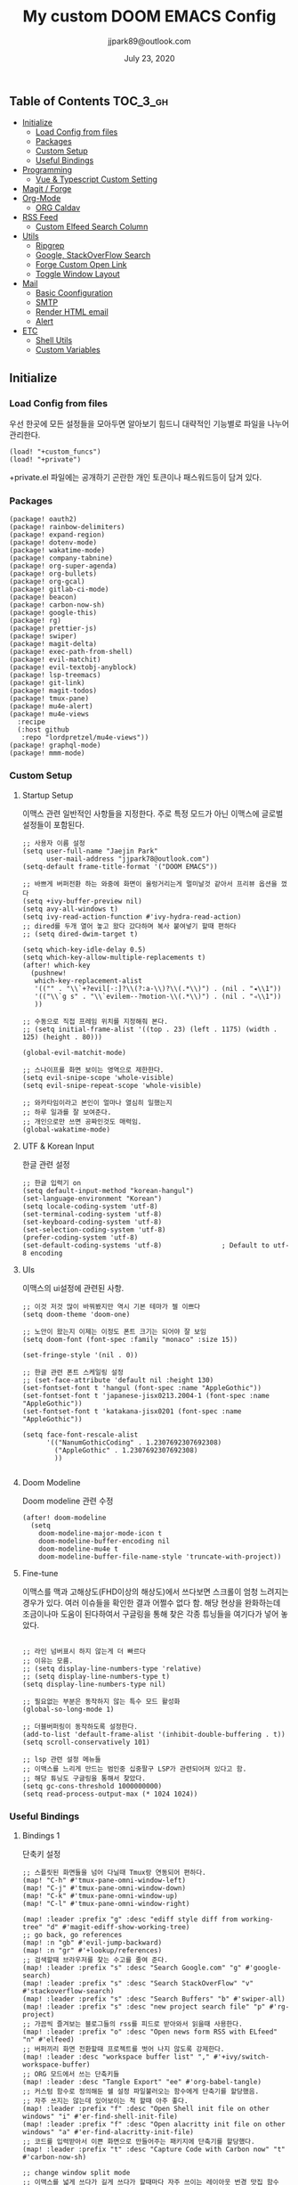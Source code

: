 #+TITLE:   My custom DOOM EMACS Config
#+DATE:    July 23, 2020
#+AUTHOR:  jjpark89@outlook.com

** Table of Contents :TOC_3_gh:
  - [[#initialize][Initialize]]
    - [[#load-config-from-files][Load Config from files]]
    - [[#packages][Packages]]
    - [[#custom-setup][Custom Setup]]
    - [[#useful-bindings][Useful Bindings]]
  - [[#programming][Programming]]
    - [[#vue--typescript-custom-setting][Vue & Typescript Custom Setting]]
  - [[#magit--forge][Magit / Forge]]
  - [[#org-mode][Org-Mode]]
    - [[#org-caldav][ORG Caldav]]
  - [[#rss-feed][RSS Feed]]
    - [[#custom-elfeed-search-column][Custom Elfeed Search Column]]
  - [[#utils][Utils]]
    - [[#ripgrep][Ripgrep]]
    - [[#google-stackoverflow-search][Google, StackOverFlow Search]]
    - [[#forge-custom-open-link][Forge Custom Open Link]]
    - [[#toggle-window-layout][Toggle Window Layout]]
  - [[#mail][Mail]]
    - [[#basic-coonfiguration][Basic Coonfiguration]]
    - [[#smtp][SMTP]]
    - [[#render-html-email][Render HTML email]]
    - [[#alert][Alert]]
  - [[#etc][ETC]]
    - [[#shell-utils][Shell Utils]]
    - [[#custom-variables][Custom Variables]]

** Initialize
*** Load Config from files
우선 한곳에 모든 설정들을 모아두면 알아보기 힘드니 대략적인 기능별로
파일을 나누어 관리한다.
#+BEGIN_SRC elisp :tangle config.el
(load! "+custom_funcs")
(load! "+private")
#+END_SRC
+private.el 파일에는 공개하기 곤란한 개인 토큰이나 패스워드등이 담겨 있다.
*** Packages
#+BEGIN_SRC elisp :tangle packages.el
(package! oauth2)
(package! rainbow-delimiters)
(package! expand-region)
(package! dotenv-mode)
(package! wakatime-mode)
(package! company-tabnine)
(package! org-super-agenda)
(package! org-bullets)
(package! org-gcal)
(package! gitlab-ci-mode)
(package! beacon)
(package! carbon-now-sh)
(package! google-this)
(package! rg)
(package! prettier-js)
(package! swiper)
(package! magit-delta)
(package! exec-path-from-shell)
(package! evil-matchit)
(package! evil-textobj-anyblock)
(package! lsp-treemacs)
(package! git-link)
(package! magit-todos)
(package! tmux-pane)
(package! mu4e-alert)
(package! mu4e-views
  :recipe
  (:host github
   :repo "lordpretzel/mu4e-views"))
(package! graphql-mode)
(package! mmm-mode)
#+END_SRC
*** Custom Setup
**** Startup Setup
이맥스 관련 일반적인 사항들을 지정한다.
주로 특정 모드가 아닌 이맥스에 글로벌 설정들이 포함된다.
#+BEGIN_SRC elisp :tangle config.el
;; 사용자 이름 설정
(setq user-full-name "Jaejin Park"
      user-mail-address "jjpark78@outlook.com")
(setq-default frame-title-format '("DOOM EMACS"))

;; 바쁘게 버퍼전환 하는 와중에 화면이 울렁거리는게 멀미날것 같아서 프리뷰 옵션을 껐다
(setq +ivy-buffer-preview nil)
(setq avy-all-windows t)
(setq ivy-read-action-function #'ivy-hydra-read-action)
;; dired를 두개 열어 놓고 왔다 갔다하며 복사 붙여넣기 할때 편하다
;; (setq dired-dwim-target t)

(setq which-key-idle-delay 0.5)
(setq which-key-allow-multiple-replacements t)
(after! which-key
  (pushnew!
   which-key-replacement-alist
   '(("" . "\\`+?evil[-:]?\\(?:a-\\)?\\(.*\\)") . (nil . "◂\\1"))
   '(("\\`g s" . "\\`evilem--?motion-\\(.*\\)") . (nil . "◃\\1"))
   ))

;; 수동으로 직접 프레임 위치를 지정해줘 본다.
;; (setq initial-frame-alist '((top . 23) (left . 1175) (width . 125) (height . 80)))

(global-evil-matchit-mode)

;; 스나이프를 화면 보이는 영역으로 제한한다.
(setq evil-snipe-scope 'whole-visible)
(setq evil-snipe-repeat-scope 'whole-visible)

;; 와카타임이라고 본인이 얼마나 열심히 일했는지
;; 하루 일과를 잘 보여준다.
;; 개인으로만 쓰면 공짜인것도 매력임.
(global-wakatime-mode)
#+END_SRC

**** UTF & Korean Input
한글 관련 설정
#+BEGIN_SRC elisp :tangle config.el
;; 한글 입력기 on
(setq default-input-method "korean-hangul")
(set-language-environment "Korean")
(setq locale-coding-system 'utf-8)
(set-terminal-coding-system 'utf-8)
(set-keyboard-coding-system 'utf-8)
(set-selection-coding-system 'utf-8)
(prefer-coding-system 'utf-8)
(set-default-coding-systems 'utf-8)               ; Default to utf-8 encoding
#+END_SRC

**** UIs
이맥스의 ui설정에 관련된 사항.
#+BEGIN_SRC elisp :tangle config.el
;; 이것 저것 많이 바꿔봤지만 역시 기본 테마가 젤 이쁘다
(setq doom-theme 'doom-one)

;; 노안이 왔는지 이제는 이정도 폰트 크기는 되어야 잘 보임
(setq doom-font (font-spec :family "monaco" :size 15))

(set-fringe-style '(nil . 0))

;; 한글 관련 폰트 스케일링 설정
;; (set-face-attribute 'default nil :height 130)
(set-fontset-font t 'hangul (font-spec :name "AppleGothic"))
(set-fontset-font t 'japanese-jisx0213.2004-1 (font-spec :name "AppleGothic"))
(set-fontset-font t 'katakana-jisx0201 (font-spec :name "AppleGothic"))

(setq face-font-rescale-alist
      '(("NanumGothicCoding" . 1.2307692307692308)
        ("AppleGothic" . 1.2307692307692308)
        ))

#+END_SRC

**** Doom Modeline
Doom modeline 관련 수정
#+BEGIN_SRC elisp :tangle config.el
(after! doom-modeline
  (setq
    doom-modeline-major-mode-icon t
    doom-modeline-buffer-encoding nil
    doom-modeline-mu4e t
    doom-modeline-buffer-file-name-style 'truncate-with-project))
#+END_SRC

**** Fine-tune
이맥스를 맥과 고해상도(FHD이상의 해상도)에서 쓰다보면 스크롤이 엄청 느려지는 경우가 있다.
여러 이슈들을 확인한 결과 어쩔수 없다 함.
해당 현상을 완화하는데 조금이나마 도움이 된다하여서
구글링을 통해 찾은 각종 튜닝들을 여기다가 넣어 놓았다.
#+BEGIN_SRC elisp :tangle config.el

;; 라인 넘버표시 하지 않는게 더 빠르다
;; 이유는 모름.
;; (setq display-line-numbers-type 'relative)
;; (setq display-line-numbers-type t)
(setq display-line-numbers-type nil)

;; 필요없는 부분은 동작하지 않는 특수 모드 활성화
(global-so-long-mode 1)

;; 더블버퍼링이 동작하도록 설정한다.
(add-to-list 'default-frame-alist '(inhibit-double-buffering . t))
(setq scroll-conservatively 101)

;; lsp 관련 설정 메뉴들
;; 이맥스를 느리게 만드는 범인중 십중팔구 LSP가 관련되어져 있다고 함.
;; 해당 튜닝도 구글링을 통해서 찾았다.
(setq gc-cons-threshold 1000000000)
(setq read-process-output-max (* 1024 1024))
#+END_SRC

*** Useful Bindings
**** Bindings 1
단축키 설정
#+BEGIN_SRC elisp :tangle config.el
;; 스플릿된 화면들을 넘어 다닐때 Tmux랑 연동되어 편하다.
(map! "C-h" #'tmux-pane-omni-window-left)
(map! "C-j" #'tmux-pane-omni-window-down)
(map! "C-k" #'tmux-pane-omni-window-up)
(map! "C-l" #'tmux-pane-omni-window-right)

(map! :leader :prefix "g" :desc "ediff style diff from working-tree" "d" #'magit-ediff-show-working-tree)
;; go back, go references
(map! :n "gb" #'evil-jump-backward)
(map! :n "gr" #'+lookup/references)
;; 검색할때 브라우저를 찾는 수고를 줄여 준다.
(map! :leader :prefix "s" :desc "Search Google.com" "g" #'google-search)
(map! :leader :prefix "s" :desc "Search StackOverFlow" "v" #'stackoverflow-search)
(map! :leader :prefix "s" :desc "Search Buffers" "b" #'swiper-all)
(map! :leader :prefix "s" :desc "new project search file" "p" #'rg-project)
;; 가끔씩 즐겨보는 블로그들의 rss를 피드로 받아와서 읽을때 사용한다.
(map! :leader :prefix "o" :desc "Open news form RSS with ELfeed" "n" #'elfeed)
;; 버퍼끼리 화면 전환할때 프로젝트를 벗어 나지 않도록 강제한다.
(map! :leader :desc "workspace buffer list" "," #'+ivy/switch-workspace-buffer)
;; ORG 모드에서 쓰는 단축키들
(map! :leader :desc "Tangle Export" "ee" #'org-babel-tangle)
;; 커스텀 함수로 정의해둔 쉘 설정 파일불러오는 함수에게 단축기를 할당했음.
;; 자주 쓰지는 않는데 있어보이는 척 할때 아주 좋다.
(map! :leader :prefix "f" :desc "Open Shell init file on other windows" "i" #'er-find-shell-init-file)
(map! :leader :prefix "f" :desc "Open alacritty init file on other windows" "a" #'er-find-alacritty-init-file)
;; 코드를 입력받아서 이쁜 화면으로 만들어주는 패키지에 단축기를 할당했다.
(map! :leader :prefix "t" :desc "Capture Code with Carbon now" "t" #'carbon-now-sh)

;; change window split mode
;; 이맥스를 넓게 쓰다가 길게 쓰다가 할때마다 자주 쓰이는 레이아웃 번경 맛집 함수
(map! :leader :prefix "t" :desc "Toggle Window Split Style" "s" #'toggle-window-split)

;; ace-window
(map! :leader :prefix "w" :desc "open ace window to select window" "a" #'ace-window)

;; evil 에서 라인 처음과 마지막으로 더 빨리 점프할 수 있도록 한다.
(define-key evil-visual-state-map (kbd "H") 'beginning-of-line-text)
(define-key evil-visual-state-map (kbd "L") 'evil-end-of-line)
(define-key evil-normal-state-map (kbd "H") 'beginning-of-line-text)
(define-key evil-normal-state-map (kbd "L") 'evil-end-of-line)
;; evil multi edit recommanded setting
(define-key evil-visual-state-map (kbd "M-s-m") 'evil-multiedit-match-all)
(define-key evil-normal-state-map (kbd "M-s-m") 'evil-multiedit-match-all)
(define-key evil-insert-state-map (kbd "M-s-m") 'evil-multiedit-match-all)
;; 블럭 단위로 한번에 선택하고 싶을때 사용하면 좋다.
;; 기본 단축키가 너무 불편해서 변경했다.
(define-key evil-normal-state-map (kbd "M-s-k") #'er/expand-region)
(define-key evil-normal-state-map (kbd "M-s-j") #'er/contract-region)
(define-key evil-insert-state-map (kbd "M-s-k") #'er/expand-region)
(define-key evil-insert-state-map (kbd "M-s-j") #'er/contract-region)
;;ivy 미니 버퍼에서 컨트롤 키로 아이템을 선택하는건 새끼손가락에 죄를 짓는 일이다.
(map! :after ivy :map ivy-minibuffer-map "TAB" 'next-line)

;; ORG 모드에서 헤더 레벨 설정할때 쓰기 편한 단축키
(map! :after org-mode :map org-mode-map ">" 'org-cyclt-level)

#+END_SRC
**** Bindings 2
조금 복잡해지는 바인딩들. 그래도 이것들이 있어서 편하다.
#+BEGIN_SRC elisp :tangle config.el
;; 둠 이맥스 디스코드 채널에서 고수가 제안한 새로운 바인딩
;; https://discord.com/channels/406534637242810369/695450585758957609/759868990909841438
(after! evil
  (require 'evil-textobj-anyblock)
  (evil-define-text-object my-evil-textobj-anyblock-inner-quote
    (count &optional beg end type)
    "Select the closest outer quote."
    (let ((evil-textobj-anyblock-blocks
           '(("'" . "'")
             ("\"" . "\"")
             ("`" . "`")
             ("“" . "”"))))
      (evil-textobj-anyblock--make-textobj beg end type count nil)))
  (evil-define-text-object my-evil-textobj-anyblock-a-quote
    (count &optional beg end type)
    "Select the closest outer quote."
    (let ((evil-textobj-anyblock-blocks
           '(("'" . "'")
             ("\"" . "\"")
             ("`" . "`")
             ("“" . "”"))))
      (evil-textobj-anyblock--make-textobj beg end type count t)))
  (define-key evil-inner-text-objects-map "q" 'my-evil-textobj-anyblock-inner-quote)
  (define-key evil-outer-text-objects-map "q" 'my-evil-textobj-anyblock-a-quote)
  )

 #+END_SRC

** Programming
*** Vue & Typescript Custom Setting
Vue와 타입스크립트를 위한 커스텀 설정 모드.
#+BEGIN_SRC elisp :tangle +custom_funcs.el
(defun setup-custom-prog-mode ()
  ;; 기본 인덴테이션을 설정한다.
  (lsp!)
  (setq typescript-indent-level 2)
  (setq emmet-indentation 2)
  (setq js-indent-level 2)
  ;; (setq global-git-gutter-mode t)
  (setq web-mode-code-indent-offset 2)
  (setq web-mode-css-indent-offset 2)
  (setq web-mode-markup-indent-offset 2)
  (flycheck-mode +1)
  (my/use-eslint-from-node-modules)
  (flycheck-add-mode 'javascript-eslint 'web-mode)
  (setq lsp-ui-peek-fontify 'always)
  (setq flycheck-check-syntax-automatically '(save mode-enabled))
  (add-hook 'before-save-hook prettier-js nil 'local))

(defun custom-ts-mode ()
  (if (not (equal buffer-file-name 'nil))
      (let ((extname (file-name-extension buffer-file-name)))
        (when (or (string-equal "tsx" extname)
                  (string-equal "ts" extname))
          (setup-custom-prog-mode)
          ;; (set-company-backend! 'prog-mode '(company-tabnine company-capf company-yasnippet))
          (mmm-add-classes
           '((js-graphql
              :submode graphql-mode
              :face mmm-declaration-submode-face
              :front "[^a-zA-Z]gql`" ;; regex to find the opening tag
              :back "`"))) ;; regex to find the closing tag
          (mmm-add-mode-ext-class 'typescript-mode nil 'js-graphql)
          (setq mmm-global-mode 'maybe)
          (setq mmm-submode-decoration-level 0)
          ;; Optional configuration that hides the background color for a highlighted block
          ;; I find it useful for debugging emacs, but when actually coding I dont want so much emphasis on submodes
          (flycheck-select-checker 'javascript-eslint)))))

(defun my/use-eslint-from-node-modules ()
  "Use local eslint from node_modules before global."
  (let* ((root (locate-dominating-file
                (or (buffer-file-name) default-directory)
                "node_modules"))
         (eslint (and root
                      (expand-file-name "node_modules/eslint/bin/eslint.js"
                                        root))))
    (when (and eslint (file-executable-p eslint))
      (setq-local flycheck-javascript-eslint-executable eslint))))

(defun custom-vue-mode ()
  "Custom hooks for vue-mode"
  (if (not (equal buffer-file-name 'nil))
      (let ((extname (file-name-extension buffer-file-name)))
        (when (string-equal "vue" extname)
          (setup-custom-prog-mode)
          ;; (set-company-backend! 'prog-mode '(company-tabnine company-capf company-yasnippet))
          (flycheck-select-checker 'javascript-eslint)
          ))))
#+END_SRC

주로 사용하는 언어들 관련 설정. lsp관련 설정들을 모아 놓았다.
#+BEGIN_SRC elisp :tangle config.el
;; 뷰모드가 느리게 동작하고 아직 버그가 많아서 웹 모드로 바꾼다.
(add-to-list 'auto-mode-alist '("\\.vue\\'" . web-mode))
(add-to-list 'auto-mode-alist '("\\.env\\'" . dotenv-mode))

;; disable CamelCase syntax
(global-subword-mode nil)

(add-hook 'web-mode-hook 'custom-vue-mode)
(add-hook 'typescript-mode-hook 'custom-ts-mode)

(after! web-mode
  (set-company-backend! 'web-mode '(company-capf company-yasnippet)))

(after! typescript-mode
  (set-company-backend! 'typescript-mode '(company-tabnine company-capf company-yasnippet)))

(setq flycheck-global-modes '(not conf-colon-mode gfm-mode forge-post-mode gitlab-ci-mode dockerfile-mode Org-mode org-mode))
;; all-the-icons에 아이콘 색깔을 바꾸기 위해서 수동으로 설정한다.
;; (add-hook 'company-mode-hook 'company-box-mode)
;; (setq company-box-icons-alist 'company-box-icons-idea)

;; (setq company-tooltip-minimum-width 60)
;; (setq company-tooltip-maximum-width 60)
;; (setq company-box-doc-enable nil)

;; 린트 에러 버퍼를 오픈하면 포커스가 자동으로 이동하지 않는다.
;; 이거 없으면 생각보다 귀찮아진다.
(add-hook 'flycheck-error-list-mode-hook (lambda () (switch-to-buffer-other-window "*Flycheck errors*")))
#+END_SRC

**** LSP & Tabnine
Tabnine관련 설정들
#+BEGIN_SRC elisp :tangle config.el
(use-package company-tabnine
  :defer 1
  :custom
  (company-tabnine-max-num-results 9)
  ;; :bind
  ;; (("M-q" . company-other-backend)
  ;;  ("C-z t" . company-tabnine))
  :hook
  (lsp-after-open . (lambda ()
                      (setq company-tabnine-max-num-results 3)
                      (add-to-list 'company-transformers 'company//sort-by-tabnine t)
                      (add-to-list 'company-backends '(company-capf :with company-tabnine :separate))))
  (kill-emacs . company-tabnine-kill-process)
  :config
  ;; Enable TabNine on default
  (add-to-list 'company-backends #'company-tabnine)

  ;; Integrate company-tabnine with lsp-mode
  (defun company//sort-by-tabnine (candidates)
    (if (or (functionp company-backend)
            (not (and (listp company-backend) (memq 'company-tabnine company-backends))))
        candidates
      (let ((candidates-table (make-hash-table :test #'equal))
            candidates-lsp
            candidates-tabnine)
        (dolist (candidate candidates)
          (if (eq (get-text-property 0 'company-backend candidate)
                  'company-tabnine)
              (unless (gethash candidate candidates-table)
                (push candidate candidates-tabnine))
            (push candidate candidates-lsp)
            (puthash candidate t candidates-table)))
        (setq candidates-lsp (nreverse candidates-lsp))
        (setq candidates-tabnine (nreverse candidates-tabnine))
        (nconc (seq-take candidates-tabnine 3)
               (seq-take candidates-lsp 6))))))
#+END_SRC

**** Programming ETC
 개발관련 기타 설정들
#+BEGIN_SRC elisp :tangle config.el

;; 1초라도 빨리 팝업 띄우고 싶어서
;; 그러나 실제 체감속도 향상은 없음
(setq company-idle-delay 0.0)

;; lsp 설정 이후에 불필요한 옵션들은 전부다 끈다.
(after! lsp
  ;; These take up a lot of space on my big font size
  (setq lsp-ui-sideline-show-code-actions nil
        lsp-ui-sideline-show-diagnostics nil
        lsp-signature-render-all nil))
#+END_SRC
** Magit / Forge
magit이나 dired등과 같이 유틸리티 관련 설정들을 모아 놓았다.
#+BEGIN_SRC elisp :tangle config.el
;; vc & magit 관련 설정
(setq vc-follow-symlinks t)
(setq find-file-visit-truename t)
(setq magit-refresh-status-buffer 'switch-to-buffer)
(setq magit-rewrite-inclusive 'ask)
(setq magit-save-some-buffers t)
(setq magit-set-upstream-on-push 'askifnotset)
(setq magit-diff-refine-hunk 'all)

;; (magit-delta-mode)
(magit-todos-mode)
;; (setq ghub-use-workaround-for-emacs-bug 'force)
(setq forge-topic-list-limit '(200 . 10))

;; ediff를 닫을때 항상 물어보는 거 금지!!
(defadvice! shut-up-ediff-quit (orig-fn &rest args)
  :around #'ediff-quit
  (letf! (defun y-or-n-p (&rest _) t)
    (apply orig-fn args)))

(after! git-link
  (setq git-link-default-remote "upstream"
        git-link-default-branch "develop"
        git-link-open-in-browser nil
  )
  (map! :leader :prefix "g" :desc "get remote link using git-link"  "k" #'git-link)
)
#+END_SRC

Magit의 Forge를 사용하면 깃랩 이슈나 머지리퀘스트를 이맥스에서
편하게 생성할 수 있다.
하는 김에 단축기도 좀 편하게 evil스타일로 변경해본다.
#+BEGIN_SRC elisp :tangle config.el
(after! forge
  (setq auth-sources '("~/.authinfo"))
  (add-to-list 'forge-alist '("gitlab.jjsoft.kr" "gitlab.jjsoft.kr/api/v4" "gitlab.jjsoft.kr" forge-gitlab-repository))
  ;; O-T (Open This)바인딩으로 브라우저에서 링크를 열 수 있도록 지원한다.
  (define-key forge-topic-title-section-map (kbd "ot") 'forge-custom-open-url)
  (define-key forge-topic-marks-section-map (kbd "ot") 'forge-custom-open-url)
  (define-key forge-topic-state-section-map (kbd "ot") 'forge-custom-open-url)
  (define-key forge-topic-labels-section-map (kbd "ot") 'forge-custom-open-url)
  (define-key forge-topic-milestone-section-map (kbd "ot") 'forge-custom-open-url)
  (define-key forge-topic-assignees-section-map (kbd "ot") 'forge-custom-open-url)
  (define-key forge-post-section-map (kbd "ot") 'forge-custom-open-url)
  ;; Y-T (Yank This)바인딩으로 이슈와 커멘트들의 링크를 복사한다.
  (define-key forge-topic-title-section-map (kbd "yt") 'forge-copy-url-at-point-as-kill)
  (define-key forge-topic-marks-section-map (kbd "yt") 'forge-copy-url-at-point-as-kill)
  (define-key forge-topic-state-section-map (kbd "yt") 'forge-copy-url-at-point-as-kill)
  (define-key forge-topic-labels-section-map (kbd "yt") 'forge-copy-url-at-point-as-kill)
  (define-key forge-topic-milestone-section-map (kbd "yt") 'forge-copy-url-at-point-as-kill)
  (define-key forge-topic-assignees-section-map (kbd "yt") 'forge-copy-url-at-point-as-kill)
  (define-key forge-post-section-map (kbd "yt") 'forge-copy-url-at-point-as-kill)
  ;; E-T i(Edit This)바인딩으로 간편하게 모든걸 수정하자
  (define-key forge-topic-title-section-map (kbd "et") 'forge-edit-topic-title)
  (define-key forge-topic-marks-section-map (kbd "et") 'forge-edit-topic-marks)
  (define-key forge-topic-state-section-map (kbd "et") 'forge-edit-topic-state)
  (define-key forge-topic-labels-section-map (kbd "et") 'forge-edit-topic-labels)
  (define-key forge-topic-milestone-section-map (kbd "et") 'forge-edit-topic-milestone)
  (define-key forge-topic-assignees-section-map (kbd "et") 'forge-edit-topic-assignees)
  (define-key forge-post-section-map (kbd "et") 'forge-edit-post)
  (define-key forge-post-section-map (kbd "dt") 'forge-delete-comment)
  (define-key forge-topic-mode-map (kbd "ar") 'forge-create-post)
  ;; 팝업을 별도의 버퍼로 띄우도록 한다.
  ;; (setq magit-display-buffer-function #'+magit-my-display-buffer-fn)
  (setq markdown-display-remote-images t)

  ;;section visibility
  (setq magit-section-initial-visibility-alist
        '((stashes . show)
          (untracked . show)
          (unstaged . show)
          (staged . show)
          (unpushed . show)
          (todos . show)
          (issues . show)
          (pullreqs . show)))
  )
#+END_SRC

** Org-Mode

ORG모드를 위한 함수들
#+BEGIN_SRC elisp :tangle +custom_funcs.el
(defun my-org-config/after-org-mode-load ()
  ;; (visual-line-mode)
  (require 'org-indent)
  (org-indent-mode)
  )
#+END_SRC

요즘 열공중인 그렇게 대단하다 침이 마르지 않게 칭찬해대는 ORG모드에 대한 설정들을 따로 모아 놓았다.
#+BEGIN_SRC elisp :tangle config.el
;; start my org settings
;; config some hooks
(after! org
  (add-hook 'org-mode-hook 'my-org-config/after-org-mode-load)
  ;;basic org mode config
  (setq
    org-fontify-quote-and-verse-blocks nil
    org-fontify-whole-heading-line nil
    org-hide-leading-starts nil
    org-startup-indented nil
    org-hide-emphasis-markers t
    org-directory "~/org/"
    org-agenda-skip-scheduled-if-done t
    org-ellipsis " ▾ "
    org-tags-column -80
    org-agenda-span 30
    org-agenda-files '("~/org")
    org-log-done 'time
    org-refile-targets (quote ((nil :maxlevel . 1)))
    ;; org-capture-templates '(("x" "JW.ORG" entry
    ;;                         (file+olp+datetree "jw.org")
    ;;                         "**** [ ] %U %?" :prepend t :kill-buffer t)
    ;;                         ("t" "JJSOFT" entry
    ;;                         (file+headline "jjsoft.org")
    ;;                         "* [ ] %?\n%i" :prepend t :ill-buffer t))
    ;; +doom-dashboard-banner-file (expand-file-name "logo.png" doom-private-dir)
    +org-capture-todo-file "tasks.org"

    org-edit-src-content-indentation 0
    org-src-tab-acts-natively t
    org-src-preserve-indentation t
    ;; config org-super-agenda
    org-super-agenda-mode t
    org-super-agenda-header-map nil
    org-deadline-warning-days 7
    org-agenda-skip-scheduled-if-done t
    org-agenda-block-separator 9472
    org-agenda-start-on-weekday nil
    org-super-agenda-groups '((:name "Today"
                                    :time-grid t
                                    :scheduled today)
                                    (:name "Due today"
                                        :deadline today)
                                    (:name "Important"
                                        :priority "A")
                                    (:name "Overdue"
                                        :deadline past)
                                    (:name "Due soon"
                                        :deadline future)))
    ;; org-fancy-priorities-list '("⚡" "⬆" "⬇" "☕"))
  (set-face-attribute 'org-link nil :weight 'normal :background nil)
  (set-face-attribute 'org-code nil :foreground "#a9a1e1" :background nil)
  (set-face-attribute 'org-date nil :foreground "#5B6268" :background nil)
  (set-face-attribute 'org-level-1 nil :foreground "steelblue2" :background nil :height 1.2 :weight 'normal)
  (set-face-attribute 'org-level-2 nil :foreground "slategray2" :background nil :height 1.0 :weight 'normal)
  (set-face-attribute 'org-level-3 nil :foreground "SkyBlue2" :background nil :height 1.0 :weight 'normal)
  (set-face-attribute 'org-level-4 nil :foreground "DodgerBlue2" :background nil :height 1.0 :weight 'normal)
  (set-face-attribute 'org-level-5 nil :weight 'normal)
  (set-face-attribute 'org-level-6 nil :weight 'normal)
  (set-face-attribute 'org-document-title nil :foreground "SlateGray1" :background nil :height 1.75 :weight 'bold)
  (set-face-attribute 'org-document-title nil
                      :foreground "White"
                      :height 1.2
                      :weight 'bold)

    ;; 기본 단추들이 맘에 안들어서 커보이는 것들 순으로 다시 조정했다.
  (use-package org-bullets
    :init
    (setq org-bullets-bullet-list '("✸" "✸" "✸" "✸" "✸"))
    :config
    (add-hook 'org-mode-hook (lambda () (org-bullets-mode 1))))
  ;;기타 ORG모드 설정
  (use-package! org-mac-link
    :after org
    :config
    (setq
      org-mac-grab-Acrobat-app-p nil
      org-mac-grab-devonthink-app-p nil
      org-html-htmlize-output-type 'css
      org-download-method 'attach
      global-org-pretty-table-mode t)
    (map! :leader
            :map org-mode-map
            :desc "link from mac apps"
            "mlm"  #'org-mac-grab-link))
)
#+END_SRC
*** ORG Caldav
#+begin_src elisp :tangle config.el
(after! org-gcal
 (setq
   org-gcal-client-id "940337524807-n3rdlteg2pcdnpsqu1q4bjegtt3cie70.apps.googleusercontent.com"
   org-gcal-client-secret "gebsX3uXOf_T26x9ncTea-SZ"
   org-gcal-fetch-file-alist '(("jjpark78@gmail.com" . "~/org/personal.org")
                               ("2q9jjv662ihb8rv61qf7bjo7h4%40group.calendar.google.com" . "~/org/jw.org")
                               )
 )
)
#+end_src

** RSS Feed
*** Custom Elfeed Search Column
기본 피드 목록 화면은 한글 제목의 문자열 길이 계산에 버그가 있는지
컬럼 정렬이 뒤죽박죽이다.
그래서 컬럼 순서에서 제목 부분을 제일 뒤로 두어 깔끔하게 정렬되도록 한다.
구글링 해서 찾았음.
#+BEGIN_SRC elisp :tangle +custom_funcs.el
(defun feed-reader/search-print (entry)
      "Print ENTRY to the buffer."
      (let* ((feed-width 16)
              (tags-width 8)
              (title (or (elfeed-meta entry :title) (elfeed-entry-title entry) ""))
              (title-faces (elfeed-search--faces (elfeed-entry-tags entry)))
              (feed (elfeed-entry-feed entry))
              (feed-title
              (when feed
              (or (elfeed-meta feed :title) (elfeed-feed-title feed))))
              (tags (mapcar #'symbol-name (elfeed-entry-tags entry)))
              (tags-str (concat "[" (mapconcat 'identity tags ",") "]"))
              (title-width (- (window-width) feed-width tags-width 4))
              (title-column (elfeed-format-column
                              title (elfeed-clamp
                              elfeed-search-title-min-width
                              title-width
                              elfeed-search-title-max-width)
                              :left))
              (tag-column (elfeed-format-column
                      tags-str (elfeed-clamp (length tags-str) tags-width tags-width)
                      :left))
              (feed-column (elfeed-format-column
                      feed-title (elfeed-clamp feed-width feed-width feed-width)
                      :left)))
      (insert (propertize feed-column 'face 'elfeed-search-feed-face) " ")
      (insert (propertize tag-column 'face 'elfeed-search-tag-face) " ")
      (insert (propertize title 'face title-faces 'kbd-help title))))

 (setq elfeed-search-print-entry-function #'feed-reader/search-print)
#+END_SRC

이맥스에서 RSS피드를 받아 보기에 편하다.
#+BEGIN_SRC elisp :tangle config.el
(setq elfeed-feeds '(
    "http://www.bloter.net/feed"
    "https://d2.naver.com/d2.atom"
    "https://engineering.linecorp.com/ko/feed/"
    "https://tech.lezhin.com/rss/"
    "https://emacsredux.com/atom.xml"
    "http://sachachua.com/blog/category/emacs/feed"
    "https://planet.emacslife.com/atom.xml"
    "https://www.emacswiki.org/emacs?action=rss;match=%5E%5Cd%5Cd%5Cd%5Cd-%5Cd%5Cd-%5Cd%5Cd"
    "https://feeds.feedburner.com/zdkorea"
    "https://www.reddit.com/r/linux.rss"
))
#+END_SRC

** Utils
*** Ripgrep
rg.el 관련 설정.
#+BEGIN_SRC elisp :tangle config.el
(use-package rg
  :config
  (setq rg-group-result t
        rg-hide-command t
        rg-show-columns nil
        rg-show-header t
        rg-custom-type-aliases nil
        rg-default-alias-fallback "all")
  ;; 버퍼가 열리면 포커스를 그쪽으로 이동시킨다.
  ;; 이거 없으면 생각보다 귀찮아진다.
  (add-hook 'rg-mode-hook (lambda () (switch-to-buffer-other-window "*rg*"))))
#+END_SRC

*** Google, StackOverFlow Search
구글 검색, 각종 사이트 검색을 편리하게 하기 위한 간단한 유틸리티 함수들
구글링으로 찾았다.
#+BEGIN_SRC elisp :tangle +custom_funcs.el
(defun stackoverflow-search ()
"search keyword in google code search and stackoverflow.com"
    (interactive)
    (require 'w3m)
    (let ((keyword (w3m-url-encode-string (read-string "Enter Search Text: "))))
      (browse-url (concat "http://www.google.com/search?hl=en&q=" keyword "+site:stackoverflow.com")))
)

(defun google-search ()
"search word under cursor in google code search and google.com"
    (interactive)
    (require 'w3m)
    (let ((keyword (w3m-url-encode-string (read-string "Enter Search Text: "))))
      (browse-url (concat "http://www.google.com/search?hl=en&q=" keyword )))
)

#+END_SRC

*** Forge Custom Open Link
Forge에서 브라우저로 바로 열수 있는 함수를 사용한다.
#+BEGIN_SRC elisp :tangle +custom_funcs.el
(defun forge-custom-open-url ()
  (interactive)
  (if-let ((url (forge-get-url (or (forge-post-at-point)
                                   (forge-current-topic)))))
      (progn
        (message "Open Url: %S" url)
        (browse-url-generic url)))
  )
#+END_SRC

*** Toggle Window Layout
윈도우를 두개로 나누었을때 가로, 세로 나누기로 변경하는 함수.
#+BEGIN_SRC elisp :tangle +custom_funcs.el
(defun toggle-window-split ()
  (interactive)
  (if (= (count-windows) 2)
      (let* ((this-win-buffer (window-buffer))
             (next-win-buffer (window-buffer (next-window)))
             (this-win-edges (window-edges (selected-window)))
             (next-win-edges (window-edges (next-window)))
             (this-win-2nd (not (and (<= (car this-win-edges)
                                         (car next-win-edges))
                                     (<= (cadr this-win-edges)
                                         (cadr next-win-edges)))))
             (splitter
              (if (= (car this-win-edges)
                     (car (window-edges (next-window))))
                  'split-window-horizontally
                'split-window-vertically)))
        (delete-other-windows)
        (let ((first-win (selected-window)))
          (funcall splitter)
          (if this-win-2nd (other-window 1))
          (set-window-buffer (selected-window) this-win-buffer)
          (set-window-buffer (next-window) next-win-buffer)
          (select-window first-win)
          (if this-win-2nd (other-window 1))))))
#+END_SRC

** Mail
*** Basic Coonfiguration
Mail관련 설정을 추가 한다.
mbsync와 mu4e 패키지를 사용한다. mbsync관련 설정은 구글에 많이 자료가 존재한다. 고마워요 구글.
#+BEGIN_SRC elisp :tangle config.el
(add-to-list 'load-path "/usr/local/Cellar/mu/1.4.13/share/emacs/site-lisp/mu/mu4e")
(use-package! mu4e)
(after! mu4e
  (message "init mu4e variables")
  (setq mu4e-attachment-dir "~/Downloads"
        mu4e-compose-signature-auto-include t
        mu4e-get-mail-command "true"
        mu4e-maildir "~/Mailbox"
        mu4e-update-interval nil
        mu4e-use-fancy-chars t
        mu4e-view-show-addresses t
        mu4e-view-show-images t
        mu4e-index-update-in-background t
        mu4e-index-update-error-warning nil
        mu4e-confirm-quit nil
        mu4e-compose-format-flowed t
        ;; +mu4e-min-header-frame-width 142
        mu4e-headers-date-format "%y/%m/%d"
        mu4e-headers-time-format "%H:%M:%S"
        mu4e-index-cleanup t)

  ;; 메일 목록 화면에서 컬럼 사이즈를 재조정한다.
  (setq mu4e-headers-fields '((:human-date . 10)
                              (:flags      . 6)
                              ;; (:folder . 12)
                              (:from       . 20)
                              (:to         . 20)
                              (:subject       . nil)))
  ;;메일 폴더를 빠르게 선택할 수 있는 단축키도 지정한다.
  (setq mu4e-maildir-shortcuts '((:maildir "/jjpark78@outlook.com/inbox"   :key ?i)
                                 (:maildir "/jjpark78@outlook.com/sent"    :key ?s)
                                 ))
  ;;리플라이나 포워딩을 할때 원본 메세지의 받은 주소를 자동으로 보내는 사람 필드에 설정한다.
  (add-hook 'mu4e-compose-pre-hook
  (defun my-set-from-address ()
      "Set the From address based on the To address of the original."
      (let ((msg mu4e-compose-parent-message)) ;; msg is shorter...
      (when msg
      (setq user-mail-address
      (cond
          ((mu4e-message-contact-field-matches msg :to "jjpark@jjsoft.kr") "jjpark@jjsoft.kr")
          ((mu4e-message-contact-field-matches msg :to "jjpark78@gmail.com") "jjpark78@gmail.com")
          ((mu4e-message-contact-field-matches msg :to "pjj78@naver.com") "pjj78@naver.com")
          ((mu4e-message-contact-field-matches msg :to "admin@jjsoft.kr") "admin@jjsoft.kr")
          (t "jjpark78@outlook.com")))))))
)
#+END_SRC

*** SMTP
smtp 서버를 설정한다.
#+BEGIN_SRC elisp :tangle config.el
(set-email-account! "Outlook"
                    '((user-full-name         . "Jaejin Park")
                      (smtpmail-smtp-server   . "smtp.office365.com")
                      (smtpmail-smtp-service  . 587)
                      (smtpmail-stream-type   . starttls)
                      (smtpmail-debug-info    . t)
                      (mu4e-drafts-folder     . "/Drafts")
                      (mu4e-refile-folder     . "/Archive")
                      (mu4e-sent-folder       . "/Sent Items")
                      (mu4e-trash-folder      . "/Deleted Items")
                      ;(mu4e-sent-messages-behavior . 'delete)
                      )
                    nil)
#+END_SRC

*** Render HTML email
요즘의 대부분의 이메일은 raw text보다는 html + image 조합이 더 일반적인다.
그래서 기능이 부족한 shr 보다는 그냥 webkit으로 렌더링 하도록 한다. mu4e-views는 이를 위한 패키지이다
이맥스에는 내가 하고 싶은 거의 모든것이 이미 구현되어 있다.
#+BEGIN_SRC elisp :tangle config.el
(use-package! mu4e-views
  :after mu4e
  :defer nil
  :bind (:map mu4e-headers-mode-map
	    ("v" . mu4e-views-mu4e-select-view-msg-method) ;; select viewing method
	    ("M-n" . mu4e-views-cursor-msg-view-window-down) ;; from headers window scroll the email view
	    ("M-p" . mu4e-views-cursor-msg-view-window-up) ;; from headers window scroll the email view
	    )
  :config
  (setq mu4e-views-mu4e-html-email-header-style
          "<style type=\"text/css\">
  .mu4e-mu4e-views-mail-headers { font-family: sans-serif; font-size: 10pt; margin-bottom: 30px; padding-bottom: 10px; border-bottom: 1px solid #ccc; color: #000;}
  .mu4e-mu4e-views-header-row { display:block; padding: 1px 0 1px 0; }
  .mu4e-mu4e-views-mail-header { display: inline-block; text-transform: capitalize; font-weight: bold; }
  .mu4e-mu4e-views-header-content { display: inline-block; padding-right: 8px; }
  .mu4e-mu4e-views-email { display: inline-block; padding-right: 8px; }
  .mu4e-mu4e-views-attachment { display: inline-block; padding-right: 8px; }
  </style>")
  (setq mu4e-views-completion-method 'ivy) ;; use ivy for completion
  (setq mu4e-views-default-view-method "browser") ;; make xwidgets default
  (mu4e-views-mu4e-use-view-msg-method "browser") ;; select the default
  (setq mu4e-views-next-previous-message-behaviour 'stick-to-current-window)
  (map! :map mu4e-headers-mode-map
        :n "M-b" #'mu4e-views-cursor-msg-view-window-up
        :n "M-f" #'mu4e-views-cursor-msg-view-window-down
        :localleader
        :desc "Message action"        "a"   #'mu4e-views-mu4e-view-action
        :desc "Scoll message down"    "b"   #'mu4e-views-cursor-msg-view-window-up
        :desc "Scoll message up"      "f"   #'mu4e-views-cursor-msg-view-window-down
        :desc "Open attachment"       "o"   #'mu4e-views-mu4e-view-open-attachment
        :desc "Save attachment"       "s"   #'mu4e-views-mu4e-view-save-attachment
        :desc "Save all attachments"  "S"   #'mu4e-views-mu4e-view-save-all-attachments
        :desc "Set view method"       "v"   #'mu4e-views-mu4e-select-view-msg-method)) ;; select viewing method)
  #+END_SRC

*** Alert
새로운 메일이 도착할때 마다 데스크탑과 Emacs 상태바에 알람을 표시한다.
 #+BEGIN_SRC elisp :tangle config.el
(use-package mu4e-alert
  :config
  (message "loaded mu4e-alert")
  (mu4e-alert-set-default-style 'notifier)
  (mu4e-alert-enable-notifications)
)

(defun refresh-mu4e-alert-mode-line ()
  (interactive)
  (call-process-shell-command "~/.doom.d/update_mail.sh" nil 0)
  (mu4e-alert-enable-mode-line-display))

(run-with-timer 0 180 'refresh-mu4e-alert-mode-line)
 #+END_SRC
** ETC
*** Shell Utils
쉘 설정 파일을 바로 불어 올 수 있는 함수.
단축기와 연동하여 사용한다.
zsh관련 설정 파일을 만질 일이 있을때 요긴하게 잘 사용한다.
#+BEGIN_SRC elisp :tangle +custom_funcs.el
(defun er-find-alacritty-init-file ()
  "Edit the shell init file in another window."
  (interactive)
    (find-file-other-window (expand-file-name ".config/alacritty/alacritty.yml" (getenv "HOME"))))

(defun er-find-shell-init-file ()
  "Edit the shell init file in another window."
  (interactive)
  (let* ((shell (car (reverse (split-string (getenv "SHELL") "/"))))
         (shell-init-file (cond
                           ((string-equal "zsh" shell) ".zshrc")
                           ((string-equal "bash" shell) ".bashrc")
                           (t (error "Unknown shell")))))
    (find-file-other-window (expand-file-name shell-init-file (getenv "HOME")))))
#+END_SRC

*** Custom Variables
#+BEGIN_SRC elisp :tangle custom.el
(custom-set-variables
 '(warning-suppress-types '((initialization) (lsp-mode))))
(custom-set-faces
 )
#+END_SRC
